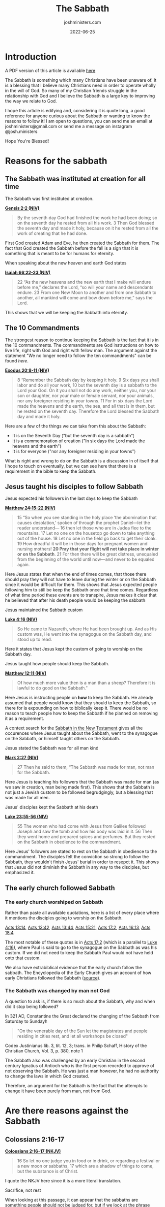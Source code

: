 #+exclude_tags: noexport
#+title: The Sabbath
#+author: joshministers.com
#+email: josh.ministers@gmail.com
#+date: 2022-06-25
#+tags: ['sabbath']
#+layout: PostSimple
#+options: prop:t todo:nil num:nil toc:nil

* Sabbath Arguments :noexport:
** Reasons to follow it it
- The Sabbath was instituted at Creation for all time
- It is in the 10 commandments
- Jesus taught his disciples to follow it
- The early church followed sabbath
** Oppositions to it
- Colossians 2:16-17
- Romans 14:5
- Jesus abolished the 10 commandments
- The day you keep Sabbath does not matter
- What about the Lord's day?
* Introduction
A PDF version of this article is available [[asset:assets/sabbath/sabbath.pdf][here]]

The Sabbath is something which many Christians have been unaware of. It is a
blessing that I believe many Christians need in order to operate wholly in the
will of God. So many of my Christian friends struggle in the relationship with
God and I believe the Sabbath is a large key to improving the way we relate to
God.

I hope this article is edifying and, considering it is quote long, a good
reference for anyone curious about the Sabbath or wanting to know the reasons to
follow it! I am open to questions, you can send me an email at
joshministers@gmail.com or send me a message on instagram @josh.ministers

Hope You're Blessed!

* Reasons for the sabbath
** The Sabbath was instituted at creation for all time
The Sabbath was first instituted at creation.

*[[https://www.biblegateway.com/passage/?search=Genesis+2%3A2&version=NIV][Gensis 2:2 (NIV)]]*
#+begin_quote
By the seventh day God had finished the work he had been doing; so on the
seventh day he rested from all his work. 3 Then God blessed the seventh day and
made it holy, because on it he rested from all the work of creating that he had
done.
#+end_quote

First God created Adam and Eve, he then created the Sabbath for them. The fact
that God created the Sabbath before the fall is a sign that it is something that
is meant to be for humans for eternity.

When speaking about the new heaven and earth God states

*[[https://www.biblegateway.com/passage/?search=Isaiah+66%3A22-23&version=NIV][Isaiah 66:22-23 (NIV)]]*
#+begin_quote
22 “As the new heavens and the new earth that I make will endure before me,”
declares the Lord, “so will your name and descendants endure. 23 From one New
Moon to another and from one Sabbath to another, all mankind will come and bow
down before me,” says the Lord.
#+end_quote
This shows that we will be keeping the Sabbath into eternity.
** The 10 Commandments

The strongest reason to continue keeping the Sabbath is the fact that it is in
the 10 commandments. The commandments are God instructions on how to live life,
right with God and right with fellow man. The argument against the
statement "We no longer need to follow the ten commandments" can be found [[*Did Jesus abolish the 10 commandments][here]].

*[[https://www.biblegateway.com/passage/?search=Exodus%2020%3A8-11&version=NIV][Exodus 20:8-11 (NIV)]]*
#+begin_quote
8 “Remember the Sabbath day by keeping it holy. 9 Six days you shall labor and
do all your work, 10 but the seventh day is a sabbath to the Lord your God. On
it you shall not do any work, neither you, nor your son or daughter, nor your
male or female servant, nor your animals, nor any foreigner residing in your
towns. 11 For in six days the Lord made the heavens and the earth, the sea, and
all that is in them, but he rested on the seventh day. Therefore the Lord
blessed the Sabbath day and made it holy.
#+end_quote

Here are a few of the things we can take from this about the Sabbath:
- It is on the Seventh Day ("but the seventh day is a sabbath")
- It is a commemoration of creation ("In six days the Lord made the heavens and the earth")
- It is for everyone ("nor any foreigner residing in your towns")

What is right and wrong to do on the Sabbath is a discussion in of itself that I
hope to touch on eventually, but we can see here that there is a requirement in
the bible to keep the Sabbath.
** Jesus taught his disciples to follow Sabbath
**** Jesus expected his followers in the last days to keep the Sabbath

*[[https://www.biblegateway.com/passage/?search=Matthew+24%3A15-22&version=NIV][Matthew 24:15-22 (NIV)]]*
#+begin_quote
15 “So when you see standing in the holy place ‘the abomination that causes
desolation,’ spoken of through the prophet Daniel—let the reader understand—
16 then let those who are in Judea flee to the mountains. 17 Let no one on the
housetop go down to take anything out of the house. 18 Let no one in the field
go back to get their cloak. 19 How dreadful it will be in those days for
pregnant women and nursing mothers! *20 Pray that your flight will not take place
in winter or on the Sabbath*. 21 For then there will be great distress, unequaled
from the beginning of the world until now—and never to be equaled again.
#+end_quote

Here Jesus states that when the end of times comes, that those there should pray
they will not have to leave during the winter or on the Sabbath since it would
be difficult for them. This shows that Jesus expected people following him to
still be keep the Sabbath once that time comes. Regardless of what time period
these events are to transpire, Jesus makes it clear that he believed that after
his death people would be keeping the sabbath

**** Jesus maintained the Sabbath custom

*[[https://www.biblegateway.com/passage/?search=Luke+4%3A16&version=NIV][Luke 4:16 (NIV)]]*
#+begin_quote
So He came to Nazareth, where He had been brought up. And as His custom was, He
went into the synagogue on the Sabbath day, and stood up to read.
#+end_quote

Here it states that Jesus kept the custom of going to worship on the Sabbath
day.

**** Jesus taught how people should keep the Sabbath.

*[[https://www.biblegateway.com/passage/?search=Matthew+12%3A11&version=NIV][Matthew 12:11 (NIV)]]*
#+begin_quote
Of how much more value then is a man than a sheep? Therefore it is lawful to do
good on the Sabbath.”
#+end_quote

Here Jesus is instructing people on *how* to keep the Sabbath. He already
assumed that people would know that they should to keep the Sabbath, so there for
is expounding on how to biblically keep it. There would be no reason to teach
people how to keep the Sabbath if he planned on removing it as a requirement.

A context search for the [[https://www.biblegateway.com/quicksearch/?qs_version=NKJV&quicksearch=Sabbath&begin=47&end=73][Sabbath in the New Testament]] gives all the occurences
where Jesus taught about the Sabbath, went to the synagogue on the Sabbath, or
himself taught others on the Sabbath.

**** Jesus stated the Sabbath was for all man kind

*[[https://www.biblegateway.com/passage/?search=Mark%202%3A27&version=NIV][Mark 2:27 (NIV)]]*
#+begin_quote
27 Then he said to them, “The Sabbath was made for man, not man for the Sabbath.
#+end_quote
Here Jesus is teaching his followers that the Sabbath was made for man (as we
saw in creation, man being made first). This shows that the Sabbath is not just
a Jewish custom to be followed begrudgingly, but a blessing that was made for
all men.

**** Jesus' disciples kept the Sabbath at his death

*[[https://www.biblegateway.com/passage/?search=Luke%2023%3A55-56&version=NIV][Luke 23:55-56 (NIV)]]*
#+begin_quote
55 The women who had come with Jesus from Galilee followed Joseph and saw the
tomb and how his body was laid in it. 56 Then they went home and prepared spices
and perfumes. But they rested on the Sabbath in obedience to the commandment.
#+end_quote

Here Jesus' followers are stated to rest on the Sabbath in obedience to the
commandment. The disciples felt the conviction so strong to follow the Sabbath,
they wouldn't finish Jesus' burial in order to resepct it. This shows that Jesus
did not diminish the Sabbath in any way to the disciples, but emphasized it.

** The early church followed Sabbath
*** The early church worshiped on Sabbath
Rather than paste all available quotations, here is a list of every place where
it mentions the disciples going to worship on the Sabbath.

[[https://www.biblegateway.com/passage/?search=Acts%2013%3A14&version=NIV][Acts 13:14]], [[https://www.biblegateway.com/passage/?search=Acts%2013%3A42&version=NIV][Acts 13:42]], [[https://www.biblegateway.com/passage/?search=Acts%2013%3A44&version=NIV][Acts 13:44]], [[https://www.biblegateway.com/passage/?search=Acts%2015%3A21&version=NIV][Acts 15:21]], [[https://www.biblegateway.com/passage/?search=Acts%2017%3A2&version=NIV][Acts 17:2]], [[https://www.biblegateway.com/passage/?search=Acts%2016%3A13&version=NIV][Acts 16:13]],
[[https://www.biblegateway.com/passage/?search=Acts%2018%3A4&version=NIV][Acts
18:4]]

The most notable of these quotes is in [[https://www.biblegateway.com/passage/?search=Acts%2017%3A2&version=NIV][Acts 17:2]] (which is a parallel to
[[https://www.biblegateway.com/passage/?search=Luke+4%3A16&version=NIV][Luke
4:16]]), where Paul is said to go to the synagogue on the Sabbath as was his
custom. If we did not need to keep the Sabbath Paul would not have held onto
that custom.

We also have extrabiblical evidence that the early church follow the sabbath.
The Encyclopedia of the Early Church gives an account of how early Christians
followed the Sabbath ([[https://en.wikipedia.org/wiki/Sabbath_in_Christianity#cite_note-Ferguson2013-2][source]]).
*** The Sabbath was changed by man not God
A question to ask is, if there is so much about the Sabbath, why and when did it
stop being followed?

In 321 AD, Constantine the Great declared the changing of the Sabbath from
Saturday to Sundayh

#+begin_quote
"On the venerable day of the Sun let the magistrates and people residing in
cities rest, and let all workshops be closed"
#+end_quote
Codex Justinianus lib. 3, tit. 12, 3; trans. in Philip Schaff, History of the
Christian Church, Vol. 3, p. 380, note 1

The Sabbath also was challenged by an early Christian in the second century
Ignatius of Antioch who is the first person reocrded to approve of not
observing the Sabbath. He was just a man however, he had no authority to change
the laws in which God created.

Therefore, an argument for the Sabbath is the fact that the attempts to change
it have been purely from man, not from God.
* Are there reasons against the Sabbath
** Colossians 2:16-17
*[[https://www.biblegateway.com/passage/?search=Colossians+2%3A16-17&version=NKJV][Colossians 2:16-17 (NKJV)]]*
#+begin_quote
16 So let no one judge you in food or in drink, or regarding a festival or a new
moon or sabbaths, 17 which are a shadow of things to come, but the substance is
of Christ.
#+end_quote
I quote the NKJV here since it is a more literal translation.

**** Sacrifice, not rest

When looking at this passage, it can appear that the sabbaths are something
people should not be judged for, but if we look at the phrase "festival, or a
new moon, or sabbaths" we see that all of these things are referring not to the
days themselves, but sacrifices.

When we look at the old testament, it makes reference to this triplet a lot
(festival, new moon, sabbaths). For instance, in 1 Chronicles 23:31

*[[https://www.biblegateway.com/passage/?search=1+Chronicles+23%3A31&version=NKJV][1 Chronicles 23:31 (NKJV)]]*
#+begin_quote
 31 and at every presentation of a burnt offering to the Lord on the Sabbaths
 and on the New Moons and on the set feasts, by number according to the
 ordinance governing them, regularly before the Lord;
#+end_quote

Here the author is not speaking about sabbaths in terms of days of rests, but in
terms of sacrifice. This is a list of many of the occurences in the old
testament where the triplet of "Sabbaths, New Moons and feats" appear in the old
testament, and all of them are refering to sacrifice:

[[https://www.biblegateway.com/passage/?search=Ezekiel+45%3A17&version=NKJV][Ezekiel 45:17]], [[https://www.biblegateway.com/passage/?search=2+Chronicles+2%3A4&version=NIV][2 Chronicles 2:4]], [[https://www.biblegateway.com/passage/?search=2+Chronicles+8%3A12-13&version=NIV][2 Chronicles 8:12-13]], [[https://www.biblegateway.com/passage/?search=2+Chronicles+8%3A12-13&version=NIV][2 Chronicles
31:3]], [[https://www.biblegateway.com/passage/?search=Hosea+2%3A11&version=NKJV][Hosea 2:11]], [[https://www.biblegateway.com/passage/?search=Nehemiah+10%3A33&version=NIV][Nehemiah 10:33]], [[https://www.biblegateway.com/passage/?search=1+Chronicles+23%3A31&version=NKJV][1 Chronicles 23:31]]

The only one of these verses where it is not explicitly clear and doesn't say
a sacrificial term specifically is [[https://www.biblegateway.com/passage/?search=Hosea+2%3A11&version=NKJV][Hosea 2:11]], but we can infer from the fact
that it says "mirth" (some translations "celebration") that it's referring not
to Sabbath rests but sacrifices.

**** The shadow of Sacrifice

The second point that helps us come to the conclusion that this passage is
referring to sacrifice is the fact that it refers to these things (festival, new
moon, and sabbaths) as a "shadow" of things to come. There is only one other
place in the new testament that refers to shadow in the same sense, and that's
in [[https://www.biblegateway.com/passage/?search=Hebrews+10&version=NKJV][Hebrews 10:1-10]]. I'll paste part of it below, but you can read the entire
passage and see how it refers to sacrifice.

*Hebrews 10:1-4*
#+begin_quote
For the law, having a shadow of the good things to come, and not the very image
of the things, can never with these same sacrifices, which they offer
continually year by year, make those who approach perfect. 2 For then would they
not have ceased to be offered? For the worshipers, once purified, would have
had no more consciousness of sins. 3 But in those sacrifices there is a reminder
of sins every year. 4 For it is not possible that the blood of bulls and goats
could take away sins.
#+end_quote

Here the author of Hebrews is explaining that sacrifice was a shadow of Christ's
coming. We know this because the reason why God instituted sacrifice was to
point to Jesus, and once Jesus came and died on the cross for all people there
was no longer any need for it.

The Sabbath also could not be a shadow of Jesus because it was instituted before
sin even entered the world. God created the Sabbath for the expressed reason of
commemorating creation ([[https://www.biblegateway.com/passage/?search=Exodus+20%3A11&version=NKJV][Exodus 20:11]]) as we noted in the section on the [[*The 10 Commandments][10
commandments]]

The Sabbath is not a shadow of Christ, here when Paul is speaking about feasts,
new moons, and sabbaths he is referring to sacrifices that were done on them. A
new moon had no spiritual significance, it was the sacrifice that was done on it
that pointed to Christ.

** Romans 14:5
*[[https://www.biblegateway.com/passage/?search=Romans+14&version=NKJV][Romans 14:5 (NKJV)]]*
#+begin_quote
5 One person esteems one day above another; another esteems every day alike. Let
each be fully convinced in his own mind.
#+end_quote

People often lift this quote out of context. When reading the surrounding verses
([[https://www.biblegateway.com/passage/?search=Romans+14%3A1-12&version=NKJV][Romans 14:1-12]]) we see Paul not talking about Sabbath, but about food. It would
be very strange for Paul to go from talking about food and then make a statement
about no longer needing to follow Sabbath and then going back to talking about
food in the following verses.

In the context of the passage, Paul is referring not to people who esteem a
Sabbath day than another, but about fast days. This is made clear when he refers
to people who chose to eat and not eat on certain days:

*[[https://www.biblegateway.com/passage/?search=Romans+14%3A3&version=NKJV][Romans 14:3]]*
#+begin_quote
Let not him who eats despise him who does not eat, and let not him who does not
eat judge him who eats; for God has received him.
#+end_quote

With that context, when reading verse five it is apparent that Paul is referring
to how some may keep certain fast days and choose not to eat while others do not
keep certain fast days. This is made even clearer in the verse that follows it
where Paul states:

*[[https://www.biblegateway.com/passage/?search=Romans+14%3A6&version=NKJV][Romans 14:6]]*

#+begin_quote
6 He who observes the day, observes it to the Lord; and he who does not
observe the day, to the Lord he does not observe it. He who eats, eats to the
Lord, for he gives God thanks; and he who does not eat, to the Lord he does not
eat, and gives God thanks.
#+end_quote

Here Paul states that some observe fast days to the Lord, but that "He who eats,
eats to the Lord". If someone chooses to eat on a day another chooses to fast,
they both do it to the Lord.

** Did Jesus abolish the 10 commandments
*** Jesus taught people to follow the 10 commandments
An argument that has been made is that Jesus abolished the law, including the 10
commandments on the cross. However, we see Jesus teaching people to obey the 10
commandments throughout his ministry.

*[[https://www.biblegateway.com/passage/?search=Matthew+19%3A16-18&version=nkjv][Matthew 9:17-19]]*
#+begin_quote
17 So He said to him, “Why do you call Me good? No one is good but One,
that is, God. But if you want to enter into life, keep the commandments.”

18 He said to Him, “Which ones?”

Jesus said, “‘You shall not murder,’ ‘You shall not commit adultery,’ ‘You shall
not steal,’ ‘You shall not bear false witness,’ 19 ‘Honor your father and your
mother,’ and, ‘You shall love your neighbor as yourself.’ ”
#+end_quote

Here when speaking about what you must do to enter life, he said you had to keep
the commandments. And then he began to quote from the 10 commandments. In the
passage he doesn't quote all of them, but considering "Having no other God's
before me" is one he does not quote it can be surmised that the rest of them are
expected as well. Here Jesus also establishes that when speaking about
"commandments" he is referring to the 10 commandments. He speaks continually in
the gospels about following all the commandments.

*[[https://www.biblegateway.com/passage/?search=john+14%3A15&version=NKJV][John 14:15 (NKJV)]]*
#+begin_quote
“If you love Me, keep My commandments.
#+end_quote

Jesus telling the disciples to follow the commandments is also found in: [[https://www.biblegateway.com/passage/?search=john+14%3A21&version=NKJV][John
14:21]], [[https://www.biblegateway.com/passage/?search=john+15%3A10&version=NKJV][John 15:10]], [[https://www.biblegateway.com/passage/?search=Mark+7%3A9&version=NKJV][Mark 7:9]].

*** The ceremonial law was abolished

So it is clear that Jesus taught people that they should obey the 10
commandments, but there was still a law abolished, the ceremonial law.

Paul speaks about this in Ephesians and shows that the ceremonial law, or law of
"ordinances" was abolished.

*[[https://www.biblegateway.com/passage/?search=Ephesians+2%3A14-15&version=NKJV][Ephesians 2:14-15]]*
#+begin_quote
14 For He Himself is our peace, who has made both one, and has broken down the
middle wall of separation, 15 having abolished in His flesh the enmity, that is,
*the law of commandments contained in ordinances*, so as to create in Himself
one new man from the two, thus making peace,
#+end_quote

*** What is the ceremonial law
Paul states what was abolished was "the law of commandments contained in
ordinances". To find out what the law of ordinances was we can go back and look
at the giving of the law in the old testament.

*[[https://www.biblegateway.com/passage/?search=Deuteronomy+31%3A26&version=NKJV][Deuteronomy 31:26]]*
#+begin_quote
“Take this Book of the Law, and put it beside the ark of the covenant of the
LORD your God, that it may be there as a witness against you;
#+end_quote

Here it is speaking about the Book of the law, which contained all the
ceremonial laws about being clean and unclean and rules for daily life while the
Jews were anticipating Christ's coming.

*[[https://www.biblegateway.com/passage/?search=exodus+25%3A16&version=NKJV][Exodus 25:16]]*
#+begin_quote
And you shall put into the ark the Testimony which I will give you.
#+end_quote

Here the 10 commandments (given on two tablets of stone) is put into the Ark.
God created a distinction between the law of ordinances by writing the 10
commandments on tablets of stone and placing them within the ark while having
Moses write down the ceremonial laws and ordinances in a separate book that was
placed on the side of the Ark of covenant.

The distinction is also made in the new testament, in addition to *[[https://www.biblegateway.com/passage/?search=Ephesians+2%3A14-15&version=NKJV][Ephesians
2:14-15]]*, when speaking about Zacharias and his Wife Elizabeth, it states that
they walked in the "commandments and ordinances of the Lord".

*[[https://www.biblegateway.com/passage/?search=Luke+1%3A6&version=NKJV][Luke 1:6]]*
#+begin_quote
And they were both righteous before God, walking in all the commandments and
ordinances of the Lord blameless
#+end_quote

This distinction is also made all throughout the old testament as a [[https://www.biblegateway.com/quicksearch/?qs_version=NKJV&quicksearch=ordinances&begin=1&end=46][context
search for the word ordinances]] in the old testament will reveal

Paul also states that we must uphold the 10 commandments in Romans 3:31:

*[[https://www.biblegateway.com/passage/?search=Romans+3%3A31&version=NKJV][Romans 3:31 (NKJV)]]*
#+begin_quote
Do we then make void the law through faith? Certainly not! On the contrary, we
establish the law.
#+end_quote

He makes a direct comparison between the 10 commandments and the law of
ordinances in 1 Corinthians 7:19:

*[[https://www.biblegateway.com/passage/?search=1+Corinthians+7%3A19&version=NKJV][1 Corinthians 7:19]]*
#+begin_quote
Circumcision is nothing and uncircumcision is nothing, but keeping the
commandments of God is what matters.
#+end_quote

Circumcision (part of the Jewish law of ordinances) is nothing, while keeping
the commandments of God (the 10 commandments) is what matters.

*** Paul and the law
So we see that in Ephesians 2:14-15, Paul is abolishing the ceremonial law, the
law of ordinances. Another passage that corroborates this is [[https://www.biblegateway.com/passage/?search=Hebrews+9%3A10&version=NKJV][Hebrews 9:10]].

Paul does speak about the law in terms of the 10 commandments in some places
though. In [[https://www.biblegateway.com/passage/?search=Romans+7&version=NKJV][Romans 7]] Paul talks about the 10 commandments, made obvious
by the fact that he quotes from it in [[https://www.biblegateway.com/passage/?search=Romans+7%3A7&version=NKJV][verse 7]]. He speaks about the struggle in
following the commandments of God, but he ultimatelly says that the law is
"holy", "spiritual", "good", and "just" throughout the chapter. At the
end of the chapter he states:

*[[https://www.biblegateway.com/passage/?search=Romans+7&version=NKJV][Romans 7:25(NKJV)]]*
#+begin_quote
I thank God—through Jesus Christ our Lord! So then, with the mind I myself serve
the law of God, but with the flesh the law of sin.
#+end_quote

Paul states that he serves the law of God (which we know as the 10 commandments
as revealed in [[https://www.biblegateway.com/passage/?search=Romans+7%3A7&version=NKJV][verse 7]]). The difference between before Christ and after Christ
is that we now serve the law through the strength of Jesus. We uphold the spirit
and heart of it through love. We see Jesus throughout the gospels stating "you
have heard it said, but I say unto you" ([[https://www.biblegateway.com/passage/?search=Matthew+5%3A21&version=NIV][Matthew 5:21]]) and then expounding upon
the heart of certain laws. Jesus never said we did not have to keep the law, but
instead is pulling us closer to the heart of the law and raising the bar in a
sense while also promising to give us the strength to keep it through him.

** Does the day you keep Sabbath matter
The day in which you keep Sabbath matters. God sanctified and made the 7th
day holy specifically ([[https://www.biblegateway.com/passage/?search=Genesis+2%3A3&version=NIV][Genesis 2:3]]).

God showed the Israelites that the day was important as well because while they
were in the wilderness. God rained down mana for them to eat and instructed them
to gather twice as much on the 6th day so that they could eat on the 7th since
he would not rain down mana on the Sabbth because they were to be resting and
not out collecting food ([[https://www.biblegateway.com/passage/?search=Exodus+16%3A4-5&version=NIV][Exodus 16:4-5]], [[https://www.biblegateway.com/passage/?search=Exodus+16%3A29-30&version=NIV][Exodus 16:29-30]]); On any other day if
they tried to take enough for the next day, the extra would become infested with
maggots and stink ([[https://www.biblegateway.com/passage/?search=Exodus+16%3A20&version=NKJV][Exodus 16:20]]).

As discussed in the section on man trying to change the Sabbath, we do not have
the authority to alter what times God has set aside, and any attempts at changes
will be seen as lawlessness ([[https://www.biblegateway.com/passage/?search=Daniel%207%3A25&version=NKJV][Daniel 7:25]]).

Some make the argument that the Sabbath was switched to the first day of the
week, "the Lord's day" but the only place that mentions the phrase the "Lord's
day" is [[https://www.biblegateway.com/passage/?search=Revelation+1%3A10&version=NKJV][Revelations 1:10]], and it does not say what day of week that is nor is it
trying to say that it is a new Sabbath. But rather, we see the apostles
gathering together and going to the synagogue all throughout Acts, as discussed
in the section on the [[*The early church worshiped on Sabbath][early church]].

* Conclusion
The Sabbath is an important part of God's ideal for humans. He wants us to
understand that it is not our work that sustains us, but God Himself that does
so. Sabbath keeping is not legalism or works based, it is just the opposite. It
is relenting and showing God that we believe it is not our works that save us
but Him alone.

If anyone "keeps the Sabbath without desecrating it" ([[https://www.biblegateway.com/passage/?search=Isaiah+56%3A2&version=NIV][Isaiah 56:2]]), remembers
that there "remains a Sabbath rest" ([[https://www.biblegateway.com/passage/?search=Hebrews+4%3A9&version=NIV][Hebrews 4:9]]), and calls the Sabbath a
delight ([[https://www.biblegateway.com/passage/?search=Isaiah+58%3A13&version=NKJV][Isaiah 58:13]]) that they will be blessed! I have experienced this and
know you will also.

God believes in you!

